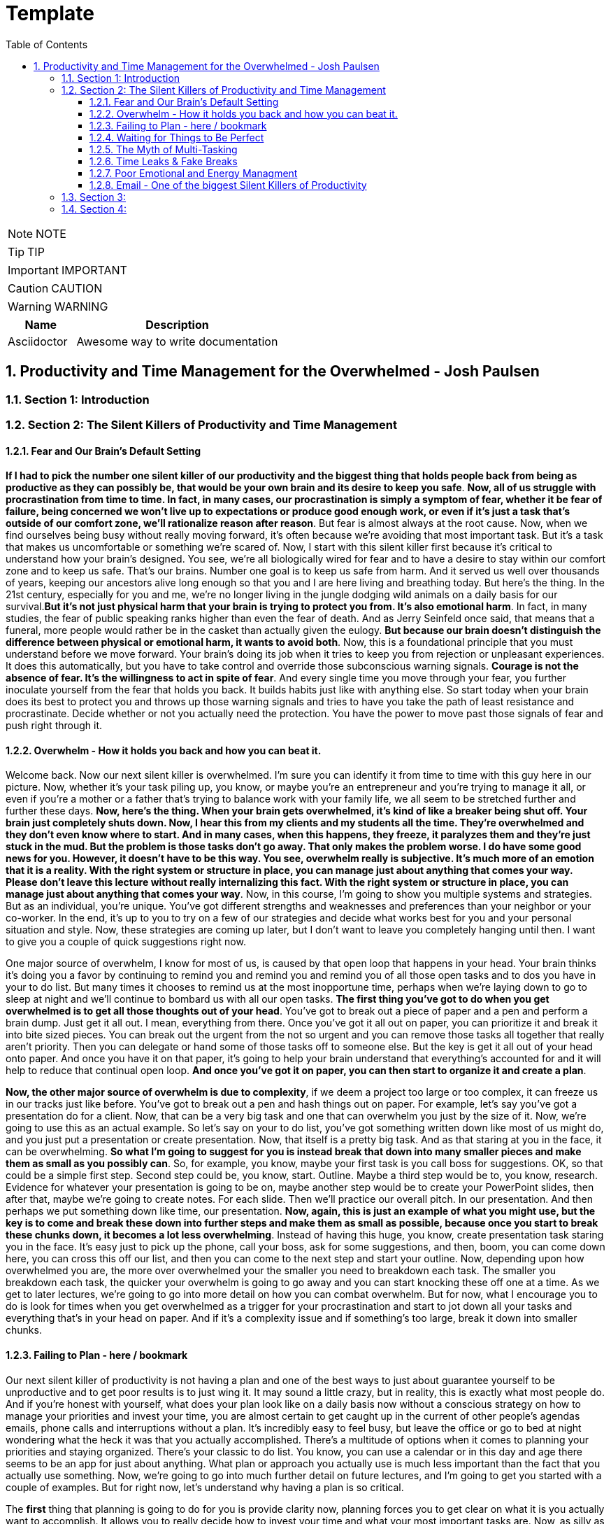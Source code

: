 = Template
:toc: left
:toclevels: 5
:sectnums:
:sectnumlevels: 5

NOTE: NOTE

TIP: TIP

IMPORTANT: IMPORTANT

CAUTION: CAUTION

WARNING: WARNING

[cols="1,3"]
|===
| Name | Description

| Asciidoctor
| Awesome way to write documentation

|===

== Productivity and Time Management for the Overwhelmed - Josh Paulsen

=== Section 1: Introduction

=== Section 2: The Silent Killers of Productivity and Time Management

==== Fear and Our Brain's Default Setting

*If I had to pick the number one silent killer of our productivity and the biggest thing that holds people back from being as productive as they can possibly be, that would be your own brain and its desire to keep you safe*. *Now, all of us struggle with procrastination from time to time. In fact, in many cases, our procrastination is simply a symptom of fear, whether it be fear of failure, being concerned we won't live up to expectations or produce good enough work, or even if it's just a task that's outside of our comfort zone, we'll rationalize reason after reason*. But fear is almost always at the root cause. Now, when we find ourselves being busy without really moving forward, it's often because we're avoiding that most important task. But it's a task that makes us uncomfortable or something we're scared of. Now, I start with this silent killer first because it's critical to understand how your brain's designed. You see, we're all biologically wired for fear and to have a desire to stay within our comfort zone and to keep us safe. That's our brains. Number one goal is to keep us safe from harm. And it served us well over thousands of years, keeping our ancestors alive long enough so that you and I are here living and breathing today. But here's the thing. In the 21st century, especially for you and me, we're no longer living in the jungle dodging wild animals on a daily basis for our survival.*But it's not just physical harm that your brain is trying to protect you from. It's also emotional harm*. In fact, in many studies, the fear of public speaking ranks higher than even the fear of death. And as Jerry Seinfeld once said, that means that a funeral, more people would rather be in the casket than actually given the eulogy. *But because our brain doesn't distinguish the difference between physical or emotional harm, it wants to avoid both*. Now, this is a foundational principle that you must understand before we move forward. Your brain's doing its job when it tries to keep you from rejection or unpleasant experiences. It does this automatically, but you have to take control and override those subconscious warning signals. *Courage is not the absence of fear. It's the willingness to act in spite of fear*. And every single time you move through your fear, you further inoculate yourself from the fear that holds you back. It builds habits just like with anything else. So start today when your brain does its best to protect you and throws up those warning signals and tries to have you take the path of least resistance and procrastinate. Decide whether or not you actually need the protection. You have the power to move past those signals of fear and push right through it.

==== Overwhelm - How it holds you back and how you can beat it.

Welcome back. Now our next silent killer is overwhelmed. I'm sure you can identify it from time to time with this guy here in our picture. Now, whether it's your task piling up, you know, or maybe you're an entrepreneur and you're trying to manage it all, or even if you're a mother or a father that's trying to balance work with your family life, we all seem to be stretched further and further these days. *Now, here's the thing. When your brain gets overwhelmed, it's kind of like a breaker being shut off. Your brain just completely shuts down. Now, I hear this from my clients and my students all the time. They're overwhelmed and they don't even know where to start. And in many cases, when this happens, they freeze, it paralyzes them and they're just stuck in the mud. But the problem is those tasks don't go away. That only makes the problem worse. I do have some good news for you. However, it doesn't have to be this way. You see, overwhelm really is subjective. It's much more of an emotion that it is a reality. With the right system or structure in place, you can manage just about anything that comes your way. Please don't leave this lecture without really internalizing this fact. With the right system or structure in place, you can manage just about anything that comes your way*. Now, in this course, I'm going to show you multiple systems and strategies. But as an individual, you're unique. You've got different strengths and weaknesses and preferences than your neighbor or your co-worker. In the end, it's up to you to try on a few of our strategies and decide what works best for you and your personal situation and style. Now, these strategies are coming up later, but I don't want to leave you completely hanging until then. I want to give you a couple of quick suggestions right now.

One major source of overwhelm, I know for most of us, is caused by that open loop that happens in your head. Your brain thinks it's doing you a favor by continuing to remind you and remind you and remind you of all those open tasks and to dos you have in your to do list. But many times it chooses to remind us at the most inopportune time, perhaps when we're laying down to go to sleep at night and we'll continue to bombard us with all our open tasks. *The first thing you've got to do when you get overwhelmed is to get all those thoughts out of your head*. You've got to break out a piece of paper and a pen and perform a brain dump. Just get it all out. I mean, everything from there. Once you've got it all out on paper, you can prioritize it and break it into bite sized pieces. You can break out the urgent from the not so urgent and you can remove those tasks all together that really aren't priority. Then you can delegate or hand some of those tasks off to someone else. But the key is get it all out of your head onto paper. And once you have it on that paper, it's going to help your brain understand that everything's accounted for and it will help to reduce that continual open loop. *And once you've got it on paper, you can then start to organize it and create a plan*.

*Now, the other major source of overwhelm is due to complexity*, if we deem a project too large or too complex, it can freeze us in our tracks just like before. You've got to break out a pen and hash things out on paper. For example, let's say you've got a presentation do for a client. Now, that can be a very big task and one that can overwhelm you just by the size of it. Now, we're going to use this as an actual example. So let's say on your to do list, you've got something written down like most of us might do, and you just put a presentation or create presentation. Now, that itself is a pretty big task. And as that staring at you in the face, it can be overwhelming. *So what I'm going to suggest for you is instead break that down into many smaller pieces and make them as small as you possibly can*. So, for example, you know, maybe your first task is you call boss for suggestions. OK, so that could be a simple first step. Second step could be, you know, start. Outline. Maybe a third step would be to, you know, research. Evidence for whatever your presentation is going to be on, maybe another step would be to create your PowerPoint slides, then after that, maybe we're going to create notes. For each slide. Then we'll practice our overall pitch. In our presentation. And then perhaps we put something down like time, our presentation. *Now, again, this is just an example of what you might use, but the key is to come and break these down into further steps and make them as small as possible, because once you start to break these chunks down, it becomes a lot less overwhelming*. Instead of having this huge, you know, create presentation task staring you in the face. It's easy just to pick up the phone, call your boss, ask for some suggestions, and then, boom, you can come down here, you can cross this off our list, and then you can come to the next step and start your outline. Now, depending upon how overwhelmed you are, the more over overwhelmed your the smaller you need to breakdown each task. The smaller you breakdown each task, the quicker your overwhelm is going to go away and you can start knocking these off one at a time. As we get to later lectures, we're going to go into more detail on how you can combat overwhelm. But for now, what I encourage you to do is look for times when you get overwhelmed as a trigger for your procrastination and start to jot down all your tasks and everything that's in your head on paper. And if it's a complexity issue and if something's too large, break it down into smaller chunks.

==== Failing to Plan - here / bookmark

Our next silent killer of productivity is not having a plan and one of the best ways to just about guarantee yourself to be unproductive and to get poor results is to just wing it. It may sound a little crazy, but in reality, this is exactly what most people do. And if you're honest with yourself, what does your plan look like on a daily basis now without a conscious strategy on how to manage your priorities and invest your time, you are almost certain to get caught up in the current of other people's agendas emails, phone calls and interruptions without a plan. It's incredibly easy to feel busy, but leave the office or go to bed at night wondering what the heck it was that you actually accomplished. There's a multitude of options when it comes to planning your priorities and staying organized. There's your classic to do list. You know, you can use a calendar or in this day and age there seems to be an app for just about anything. What plan or approach you actually use is much less important than the fact that you actually use something. Now, we're going to go into much further detail on future lectures, and I'm going to get you started with a couple of examples. But for right now, let's understand why having a plan is so critical.

The *first* thing that planning is going to do for you is provide clarity now, planning forces you to get clear on what it is you actually want to accomplish. It allows you to really decide how to invest your time and what your most important tasks are. Now, as silly as this sounds, many don't even know. And it sounds simple, I know, but I can't tell you how often when I sit down to write out the three most important tasks that I want to accomplish that day, how frequently I pause and have to really give it some serious thought. This is a really critical first step. Another key benefit of having a plan is the locks you in. And once you lock in to your priorities of the day, it's really going to help you lock out all the distractions and all the things that pop up along the way. They can get you sidetracked. And *lastly*, a plan creates great subconscious accountability. When you've got a system and you've got a plan and you actually write out what your top priorities are for the day, I'm telling you, it will nag at you until you get it done. And I've found that this will at least double your chance of actually completing that task if you commit to it in writing. *Please don't underestimate the power behind this particular advantage, because be honest*, we all love Crosson. Those things off our To-Do list. Now, if you don't consistently plan your week and plan your day and you're not doing that already, your job is to start planning your day and planning your week before the end of this course, I'm going to get into more depth and walk through this in more detail in future lectures. But like Benjamin Franklin said, failure to plan is planning to fail.

==== Waiting for Things to Be Perfect

*Our next silent killer of productivity is waiting for things to be perfect, you see, unproductive people are great at waiting for the time to be right. They're great at waiting until they feel like it, waiting until they're in the mood to get started. The door of opportunity is right there for them to walk through it, but they're waiting for it to open now. Rarely does the perfect time ever come*. Or if it does, you've already been passed by those that just got started. For those people like me that like to overanalyse, think about the pros and the cons predict every possible outcome or what if scenario. You've got to build the habit of just getting started in chemistry. There's a term called activation energy activation. Energy is the minimum energy required to start a chemical reaction. Now that energy is required to start, that reaction far exceeds the energy required to sustain the reaction. But let me give you another example. *So let's take a look at our rocket right here. Now, with the rocket such as this one, there's something called escape velocity. Now, a rocket must reach a speed of about seven miles per second to escape the earth's pull of gravity. But almost all of that energy is needed at the beginning when a rocket first launches. You and I are no different*. In most cases, the hardest part of any task is just getting started. That's why it can be so easy to keep putting something off and putting something off and putting something off. *But the good news is that objects in motion tend to stay in motion and all you need to do to get started is to get started and the rest will usually take care of itself*. Now, what about you? What have you been putting off? What do you need to get started on right now?

==== The Myth of Multi-Tasking

Welcome back. *So this next silent killer of productivity might surprise you is multitasking*. Now, don't get me wrong, in many instances, multitasking is a must in today's environment. And when I use the term multitasking, all I mean is just doing more than one thing at a time. But first, you've got to understand that we don't truly perform tasks in parallel. Multitasking is actually multi switching. Your brain's actually switching from one task to the next and back again. This can happen rather quickly and it may even go so fast that you don't even consciously notice it. But because your brain is switching back and forth, then switching does come at a mental cost. *We're only able to actually focus deeply on one task at a time. In fact, according to one researcher, instead of making you more productive, multitasking can actually double the amount of time it takes you to complete a specific task while also potentially doubling your mistakes. That's a pretty significant mental cost. And to make matters worse, when you get distracted. It takes you almost 15 minutes on average to get fully back in the flow*. Roughly half of our daily interruptions are self-inflicted. This is why in future lectures, I'm going to be talking about modifying our work environment and setting ourselves up to minimize distraction now for important tasks, which are those tasks that require your full focus and attention. Now, those projects that require problem solving creativity, it's critical that you focus 100 percent on one thing at a time and segment out a specific time block where you're only focusing on that critical task in order to produce your best work and get that work done in the shortest period of time. Now, these tiny blocks are incredibly important for maximizing your productivity and for getting your best results. *You've got to turn that phone off, shut off your email alerts and put everything else aside. And just by focusing on your most important task, first, by blocking off that time, specifically where all you focus on is that critical task, you'll see huge results*. Now you can experiment with the length of time block that works best for you. You know me personally, I find that I can focus for about 60 Minutes at a time in most cases before I start to reach that *path of diminishing returns*. For some people, that may be forty five minutes. For some, it may be twenty five. We're going to talk more specifically about how you do this and later lectures. But for right now, I just want you to understand that if you think you're great at multitasking, you're not. Now, if you're doing some really easy, mindless type activities, sure, you can do two things at once, but items that really require your best effort, that really require your focus, your creativity, you've got to set aside time and focus on one task at a time.

==== Time Leaks & Fake Breaks

This next silent killer is kind of a two for one combo, and I'm talking about fake breaks in time leaks and I will explain why these two were married together. We all have time leaks. These are the type of things that we do throughout the day that robs us of our productivity. In many cases, we do this so frequently and it's become such a habit that we don't even realize how this impacts us. I define a time leak as those little things we oftentimes do to give us a break or switch up things between tasks. These can also be items that we focus on when we're procrastinating or just killing time. Now, this slide right here shows you a few of our favorites, things like checking your Facebook page, checking Twitter, surfing the Internet, watching videos on YouTube to emails such a huge culprit in such a big killer that it has its own lecture coming shortly. Our smartphones and our computers are becoming more and more responsible for the vast majority of our time leaks. But that isn't always necessarily the case. Sometimes it can be gossiping with coworkers, shooting the breeze with friends or texting with family members. *Now, you can't fix something until you know exactly where you're going wrong*. So I suggest you take a few days this week and do a time on it. I want you to notice how many times you switch to timeleak activities. If you spend lots of time on your computer, you can use an app like Rescue Time to track your activity for you to see where you're spending your time. Rescue time is a free app and you can directly loaded into your browser and it will track the websites and the different apps and things that you do on your computer and break them into different categories and track your productivity, whether you use an app like Rescue Time or some of the myriad of other options that are out there. The biggest thing is for you just to track how often you're taking these fake breaks or engaging in these time leaks and also to determine how long these activities persist and what your top leaks are. I told you, fake breaks and time leaks were married together. So what is a fake break now? What's you're probably going to find is that many time your time leaks fit into the category of fake breaks or what I call fake breaks. Those fake breaks are when you're looking for a break from a task or whatever it is, your primary project that you're working on. And usually this is by way of the path of least resistance, such as surfing the web or checking apps on your phone. Your instinct is correct. *Your brain and your body does need time to rejuvenate and needs breaks in order to perform this optimal level. But these types of activities, surfing the web, checking your email, looking at your Facebook page, these are fake breaks. They don't actually reset your willpower, reset your focus or help you increase your energy. They're actually making it worse now*. Now, in a later lecture, I'm going to show you how to use pit stops to give yourself real breaks that will actually reset and rejuvenate your brain back to its optimal performance. But for now, what I want you to do is take inventory of your productivity and over the next day or so, track and write down how often you're taking fake breaks and how often you stay sidetracked before you get back on track. And later on in this course, we're going to show you how to use brakes to your advantage.

==== Poor Emotional and Energy Managment

Welcome back. So our next selling killer of your productivity is something that I think many people take for granted, and that's how big an impact your emotional state or energy level plays at any particular time. You see, at any moment you can have a huge influence on how you feel. Another term for that might be mood. You can feel like this guy on the left who's down and out and when you're in a bad mood, are angry, frustrated or sad. How productive are you? How likely are you to attack your priorities and do your best work? Not likely. Now, if you feel like my man on the right, you're much more likely to pick up that phone to make the important phone call without hesitation and dive right into your most important tasks and you're much more likely to be successful. Now, the thing is, for most people, their mood is usually determined by external circumstances. If you're having a bad day, they're in a bad mood. If they're having a good day, they're in a good mood. But it doesn't have to be that way. There are a multitude of strategies at your disposal to influence your mood or emotional state at any given time. How you use your body in any given moment is just one example. *Amy Cuddy is a social psychologist and professor at Harvard Business School, delivered a great TED talk that shows the power of influence we have on ourselves and specifically regarding the way that we use our own body*. *In her studies, she put participants into high powered poses or low power poses for just two minutes now. You'll see over here on the left, we've got our high power poses. This one right here has been dubbed the Wonder Woman Pose. But in each one of these scenarios, you'll see that they're making their body wide and or expanding their stance, and over here on the right hand side, you're going to see low power poses. They're making themselves small or closing their body language. And after just two minutes, they test the participants hormone levels to see if it had any effect. And quite frankly, I found the findings astounding. Now, those who struck the high power pose, so a 20 percent increase in testosterone and a 25 percent decrease in cortisol, cortisol being a hormone most times associated with stress and those that spent two minutes in the low power poses saw a 10 percent decrease in testosterone and a 15 percent increase in cortisol*. These were just subjective question and answers of how a person described that they felt after these situations, but actual hormonal changes. I'm going to go into even more detail in future lectures on how to use this type of stuff to your advantage, where we really get into designing our own blueprint for unstoppable productivity. *But for right now, I just want you to understand the impact that you control over how how you feel in any given moment*. But for right now, I simply want to ask you who's making the decision and how you feel at any given moment. Are you leaving it up to external circumstances, to other people to push your buttons to depend upon what's going on out there in the world? Or are you taking control of how you feel?

==== Email - One of the biggest Silent Killers of Productivity

Email is most likely enemy number one when it comes to killing your productivity. Now, it hasn't taken that long for email to completely change how we communicate and really become an everyday part of how most workers and companies interact. Believe it or not, the first U.S. president to send an email was Bill Clinton, who held office between 1993 and 2001. But in that period of time, how many emails do you think he actually sent during his term? He sent exactly two emails. Since then, its use has exploded. In fact, in one study, almost a third of workers list email as their biggest distraction on the job. Another study found that a typical worker checks their email once every five minutes and then on average, it takes about sixty four seconds to resume the previous task after checking their email. In fact, it's estimated that 70 percent of emails actually interrupt the recipients within six seconds of arriving with all the dinging and alerts going off all day long. It's amazing we get anything that I think Brennan Batard put it best when he said that in many cases, your email inbox a convenient organizing system for other people's agenda. I know I certainly can be guilty of checking email far too often, and many of us will check it first thing in the morning when we wake up. We'll check it all day long and then check it right before we go to bed. Now, I'm not saying that email can't be a great tool for communication or even a necessity, quite frankly, in the workplace. But it's critical that you set up your own rules and restrictions for how often you check your email and used batch processing. Everybody's situation is different, *but I highly encourage you to experiment with different constraints and only allow yourself to check email at designated times throughout the day*. Another great strategy can be to check email when your energy levels are at the lowest. Typically, checking email, sending email is pretty easy work and that will allow you to save your high energy and most productive time periods for your most important tasks. So what about you? What's your relationship with email? Do you check it first thing in the morning? Do you check it all day long? If so, I encourage you to experiment. And over the next day or two, pick two, three or four times max throughout the day that you're allowed to process and check email and only check email throughout those time frames and block off the rest of the time for your highest impact activities and most important priorities.

=== Section 3:

*Time Management vs Self Managment*

Now, we're all very familiar with the term time management, and this is the term that we often use to describe productivity and making the most of our time, but really it's a misnomer or the wrong term to be using. Now, as far as I know, unfortunately, time travel's yet to be invented, nor is there a giant pause button following us around where we can actually stop time whenever we like. *And whether we like it or not, each minute is only made up 60 seconds and each week one hundred and sixty eight hours. And those are going to pass us by at the same speed no matter what we do. And in reality, when we're talking about time management, what we really should be talking about is self-management, because the one and only thing that we have one hundred percent total control over is what we do and how we manage that time*. I hear my clients say things all the time, like I don't have enough time, there's not enough time in the day or man, I wish I could just make more time. And you can wish all you want, but that's going to be a crutch that's going to keep you stuck exactly where you are. *Now, my suggestion is don't wish you had more time. Instead, wish you had better self-management, better systems, better tactics, better habits, and probably most importantly, better execution on the stuff that you already know how to do and actually put it in a play which you already know you should be doing but aren't doing. These are the things that really make a difference. And these are the things that you have. One hundred percent total control over time*. The great equalizer. You and I have just as much time each day, each week and each year as the president, the United States or a CEO of a Fortune 500 company. But here's the thing. *If you don't know how to manage yourself, if you don't know how to set up and actually consistently use the right systems, it wouldn't matter if you could make more time up here. You wouldn't be able to fully take advantage of that extra time. So I'm going to encourage you right from the start to instill a new belief. And it's not about time management. It's about self management and making the most of the time that you already have. Because if you do make the most of that time that you already do have, you're going to double and triple the results that you're getting now*. And I'm going to show you exactly how to do that in these remaining lectures. And you have the power, but it all starts with you. So this lecture leads off this section for a reason, because I can give you all the coolest tips, tricks, strategies, tactics, principles, concepts, but it all begins with you and your management of whatever system and processes that you put in place. So now that we've got that out of the way onto the next lecture.

*Spending Time vs Investing Time*

Welcome back. *Now, one of the biggest mistakes, I think unhappy, broke and unsuccessful people make is in thinking short term versus long term when making decisions*. Do I want to eat this piece of cake or do I want to go to the gym or do I want to save my money? Or do I want to run out and buy that new electronic gadget? When it comes to how we utilize our time is no different. *And most people, myself included in the past, is typically focused on how they're spending their time each day instead of focusing on how they're investing their time*.

*And there's a huge difference now when most people think of time management productivity, it's in regards to getting the maximum number of things done in a day, a week or a year. But I'm going to encourage you to look at it from another perspective. When you invest in something, you hope that will give you a return that's greater than what you invested. For example, if you put five dollars into a stock, you hope to get much more than that, five dollars over time. And I encourage you to look at time the exact same way. Spending your time is about getting things done, investing your time is about setting up systems and delegating tasks that will literally save you hours and create new hours in the future*.

Now, let's look at an example. Let's say you have a task that takes you on average every single week, about five hours. *Now, many people won't take the time to train someone else to do that task or automate that task because it usually requires more effort in the short run*. So let's say in this case, that five hour task would require 20 hours if you were going to take that task, automate it or train someone else to do that task for you. Twenty is much bigger than five. So if you're focused on thinking more for the short term, in the long term, that's four times as long. And you're just going to go ahead and continue to do that task. But let's look at the long term. If you invest that 20 hours, just one time, right. It's a one time investment, you're going to earn back a return of two hundred and sixty hours over the course of a year to be able to use for other tasks. Now, I don't know about you, but I would love to have two hundred and sixty hours back to be able to use over a year. *Many of the people that I speak with, a lot of them have trouble delegating and letting go. But once you understand the difference between spending your time and getting more time back in the future by investing your time, it becomes a real game changer*. This is simply understanding the power of how spending more time today can earn you back more time in the days to come. You are utilizing this very principle by taking this class, and I would call these investments investments that even Warren Buffett would be proud of. And for those of you that aren't familiar with Warren Buffett, he's one of the most successful investors of all time. You'll see from this quote that Warren talks about a complete mind shift regarding investing versus savings. And in this instance, he's talking about money. But the principles are the same. Don't save what's left after spending, but spend what is left after savings. This just comes down to priority. *So focus more on time investing activities that will pay you back each and every single day and are going to make you more and more productive*. Mr. Buffett had another great quote that I love, and it was that investing in yourself is the best thing that you can do. Anything that improves your talents, nobody can ever take away from you. You have a tremendous asset that can return tenfold. This is a critical mindset to understand as we move forward in future lectures in order to be truly as effective as possible and to maximize the time that you have each day. It's all about investing the time today so that you can earn more time for yourself tomorrow. And who said we couldn't add more time to the day with this strategy? Who needs that time machine anyway?

*The Importance of Sleep to Your Productivity*

Welcome back. So let me ask you a question, how much sleep did you get last night? How much sleep do you think you get? And just a normal week. If it's less than seven hours, you're more than likely reducing your productivity and results even more than you think. I track my sleep nightly because I know how important it is. This is an actual screen shot of a 30 day period of time. And you'll notice that over the course of 30 days, my sleep can fluctuate quite a bit. I average about seven hours and 30 minutes a night, which according to Fitbit, which is who I used to track it, that's more than seventy five percent of the population. That's seven hours and 30 minutes is right at about my target because I know with anything less over time, I'm not going to be at my best. In fact, the National Sleep Foundation recommends that the average adult get between seven and nine hours of sleep and to be even more specific, with a tighter window. Daniels Kripke, in another study found that six and a half to about seven and a half hours is the sweet spot for most people. Unfortunately, a recent Gallup poll reported that 40 percent of people get less sleep than that. The sad reality is that when you're sleep deprived, your performance suffers and just about every area. The worst part is that we don't even realize how badly it affects us. *According to the University of Pennsylvania, if you get six hours of sleep per night for two weeks straight, which is a little less probably than you need, your mental and physical performance declines at the same level as if you stayed awake for 48 hours straight.* But here's the kicker. Most don't realize that they're impacted as much as they are. And sleep deprivation attacks focus more than anything else. So you might be able to step up and do certain tasks in the short term, but you won't have the brainpower to steer you back once you lose focus. Now, I'm willing to bet that you use some type of alarm clock to wake you up in the morning. But what about when you go to sleep? I would argue that setting an alarm to go to sleep at night is even more important for me. I wouldn't exactly call myself a morning person. So oftentimes when I get into a movie or a TV show, a book and feel like staying up later than normal, I've learned to ask myself a question. That question is, would I wake up early to perform this activity? So would I wake up an hour earlier than I was planning on getting up to do whatever it is I'm doing in that moment? Now, if the answer is yes, great, carry on. But almost always that answer would be no. You kind of just get in the flow. You kind of lose track of time and you forget about the importance. But usually that simple question, would I wake up an hour early to do this thing? That's usually just enough to remind me that it's not worth it to make sleep a priority, pick that activity up later and to get my butt to bed. Now, if for whatever reason, you just can't get that six and a half to seven and a half hours of sleep every night. *Another solution can be to take what I call a power nap. And most sleep research will suggest to keep it to less than 30 minutes to keep it from interfering with your normal sleep schedules and circadian rhythms. Even something as small as a 20 minute nap has been proven to improve your memory*. In fact, in one study they took two groups of participants. They had one group take a quick nap, another group not take a nap, and they performed at eighty five percent retention rates for those that took naps versus 60 percent that did not. So there seems to also be something with sleep that helps to solidify memories and learning for you students out there. I could go on and on about the importance of sleep, but you didn't enrol in a course on sleep. But just trust me, sleep is critically important and make sure you're getting at least six and a half to seven hours of sleep. But it's best to experiment to find out what your optimal sleep number is. But whatever you do, make it a priority. All the productivity hacks in the world won't make up for you being sleep deprived.

*The Healthiest Energy Drink That Most of Us Have Access to For Free!*

Now, our next lecture is about the healthiest energy drink and no, it's not Red Bull, Monster, whatever else it is that's out there these days or even coffee, but it's something much more readily available and much less expensive. And that's water. Now, dehydration can impair short term memory and the recall of long term memory, as well as focus and energy levels, 70 percent of your body is made up of water, but your brain's about eighty five percent water. The average person in the United States consumes, on average, thirty two ounces of water in a day, according to the Mayo Clinic. But the average person also loses more than 80 ounces of water just through normal activities of the day. Am I making you thirsty yet? *When your brain is fully hydrated, you think faster, you're more focused, you have more creativity and more clarity. But most importantly, you'd be more productive. While your brain only makes up about three percent of your body mass, it actually uses up to 20 percent of the water and nutrients that you take in. And just like with sleep deprivation that we just got done talking about, even small amounts of dehydration can lead to big effects. Just one percent of dehydration can lead to a five percent cognitive decline*. Now, we're not talking about walking across the desert with no water dehydrated. We're talking about just small levels of dehydration because water is so critical to your brain can put you in that brain fog where you're not as alert as you could possibly be. Now, I don't know about you, but I need all the cognitive help I can get. Now, here, just a couple of best practices for you. Now, as you sleep your six or seven hours a night, you're going to wake up instantly being a little bit dehydrated. So I'm going to encourage you, if you don't already, to drink at least 16 ounces of water within 30 minutes of waking up. One estimate that I've seen is to drink half of your body weight in ounces per day. If you weigh one hundred and fifty pounds, that's seventy five ounces. And it can be hard to do without carrying water around with you everywhere that you go. Rarely do I leave the house or not have a glass of water in my office sitting next to me at all times. Now, even though I carry it around with me just about everywhere, I still oftentimes will notice that in the afternoon, nine times out of ten when I hit that little lull is because I haven't had enough water. I will then go fill up a large glass of water and drink it as quickly as possible and fill up a second glass to have over the next hour and most of the time within ten minutes. I'm almost always amazed at the increase in energy that I feel. If you don't believe it, just give it a try. Now, while it is possible for you to drink too much water, if you're like most people, you probably don't drink nearly enough. *If you're not sleep deprived and you don't have as much energy as normal usually is because of dehydration. Start with water and nine times out of ten, that's going to solve the problem. So I'm going to encourage you to drink water early, drink water often and stay hydrated. You'll notice the difference and I promise you'll thank me later*.

*Mastering Your Energy, Mood & Emotional State*

All right, welcome back. I don't think most people realize how much their mood influences, how productive they are and quite frankly, how drastically it affects the actions that they do or don't take as humans. We're all emotional beings. And the emotions that we're feeling at any given moment is going to have a great impact on what we do or don't do. In a previous lecture, we talked about how poor emotional management was one of our silent killers of productivity and how most people's mood is driven by external circumstances. *Now, your number one asset is your energy and emotional state at any given time, if you're tired, worn down, overwhelmed, stressed out or just plain in a bad mood, you can have the greatest tools in the world and understand exactly what it is that you should do. You can even know how to do it, but you still won't actually do it*. Now, the great news is that this is within your control. There are very specific things you can do to put yourself in a great mood and elevate yourself to a productive state at any point in time. If you're primed and ready to go, your task become much easier. If you're in a lousy state or a lousy mood, even the simplest task can seem insurmountable. Now, it's critical that you understand that you are the creator of your experience. Now, what the heck do I mean by that? What I mean is you have the ability at any moment in time to choose what you're focusing on and how you're talking to yourself and the questions that you're asking yourself. This is a great gift of evolution of our brain in that prefrontal cortex or executive function part of our brain that at the end of the day, we are the CEO of our brain and can direct our spotlight to focus accordingly. That, of course, does not actually mean that most people use that power at any given time. *You've got two choices. You can direct your attention to those things that are going well, things that are great in your life, things that are where you want them to be, and things that are within your control. And when you do that, how do you feel? You might feel a sense of gratitude, hope, appreciation and progress. But what if you instead choose to focus on what's missing in your life, what's going wrong, and focusing on all the things that maybe you're going wrong in that are missing, that you can't even control in that instance, how do you feel*? You might feel jealous, angry, sad, disappointed, maybe even depressed. And I'm sure you know or know of people that seem to have it all money, family, you know, a great job, but they're still not happy. In fact, they're miserable and they always want more. And maybe you're one of those people. But I'm also sure that, you know, somebody that doesn't seem to have great external success or have a lot of stuff, but they're at peace, they're happy and they fully embrace all the little things in life. *The thing is, you actually have a choice. And despite your external circumstances, you can choose where to put that spotlight of your focus and attention in any given moment*. And don't get me wrong, I'm not saying it's always easy, but it is within your power. #*The tough part is that most of our thoughts and behaviors are habits, the things that we do and thoughts that we think over and over again without even really giving it any conscious thought. So over time, you've developed automatic patterns and you habitually lean towards thinking one way or the other*#. Do you know which one? The good news is that we can create new habits at any point in time and you are in control, you can decide what you want to focus on and that becomes a very powerful weapon. But just make sure that you're using that weapon for good once you focus on is just one piece of the puzzle. *Another major contributor to your mood is how you're using your body at any given moment. As I mentioned in that earlier lecture, studies have shown that something as simple as how you use your body posture and have a hormonal effect specifically as it relates to testosterone and cortisol*. Now, this information is taken from Amy Cutty's TED Talk titled Your Body Language Shapes Who You Are. And on the left, you're going to notice that we have three examples of high power poses. Standing with a wide base, with your arms on your side, standing in front of a table again, taking up space or even sitting down, putting your arms behind you and legs out participants who held one of those. What they did power poses for two minutes. So a 20 percent increase in their testosterone, which is the confidence hormone in a twenty five percent decrease in cortisol, often called the stress hormone to the right, you're going to see what they deem low power poses. You see all the way over to the right, you see the gentleman that's holding his neck, folding his arms in the middle or sitting down, making making themselves small, putting your hands in your lap. Those that performed a low power pose again for only two minutes saw a 10 percent decrease in testosterone and a 15 percent increase in the stress hormone cortisol. I'll leave a link for you in the resources so you can check out the entire TED talk in the entire presentation.

But let's not overcomplicate it. When you're confident and you feel a great sense of power and certainty, how do you hold your body, your heads up high, your body is expansive, your shoulders are back, and you have power in the core or middle of your body. Now, when you're sad, depressed or feeling weak, how do you hold your body in that situation? Your heads typically down, your body's more collapsed and you're making yourself feel small. I think that many people understand that your mind can have an effect on how you carry your body. If you're in a great mood, you can carry yourself confident and hold your body in a certain way. If you're in a bad mood, it can cause you to carry your body another way.*But I don't think people realize that your body can also change your mind. That means how you're using your body in any given moment can have a huge impact on how you're feeling, which then is going to impact your productivity to a great deal*. So let's circle back and really bring this home. Go back to the time when you met your spouse for the first time, or think about someone that you've met early on in a relationship and you are in love, just totally infatuated with that person. All is right with the world, right. It permeates all areas of your life. And in this emotional state, nothing can go wrong. If you lose your job, that's OK. I'll find another one. We still have each other. That's all that matters. You're walking on air and ready to take on the world. What about some time when you've really been down, maybe you experienced some type of colossal failure or someone rejected you. You received some horrible news when you get really down, really sad or even depressed when you're in that mood, how much do you feel like doing anything? It can be hard to even get out of the house. If you're going to truly take control of your productivity and really take it to the next level, you must take control of your mood in the right mood. You can be unstoppable, in the wrong mood. You'll be stuck in quicksand. The best productivity tool or hack can't override it. You need to focus on this first. If you have a big project or task, focus on your mood. First, put your focus in the right area, take a walk, do some deep breathing, put on your favorite song or strike a power pose for two minutes. *Do whatever it takes to put yourself in the right emotional state or mood. You will increase your productivity times ten*. Give it a try and you'll be the master of your moves, not the other way around.

---

image::c:/nc/bookmark.png[]

---

*How Will Power Really Works*

Welcome back when they're procrastinating. I know many of my clients wrongfully think that they just need to use more willpower or that is willpower that's letting them down when they fail, when you're dealing with productivity. I think it's critical to really understand how willpower works. First, what do I mean by willpower? Now, one definition is the ability to utilize self-control or the ability to get yourself to do something. Oftentimes something is difficult. Don't we all just wish we were robots and could kill ourselves instantly to avoid that cookie, eat our vegetables and go to the gym. But how does willpower really work? Now, I've heard many people who study willpower describe it like a muscle, and I think that's a great analogy. So just like a biceps muscle or any other muscle, if you're lifting weights in the gym, you can only lift a weight for so long. Now, the lighter the weight, the more reps you might be able to complete. But the heavier the weight, the fewer reps you'll be able to complete. Either way, at some point, that muscle is going to give out and you're going to need some type of rest and recuperation in order for it to begin lifting weights. Again, your willpower is very similar. You have a certain reservoir of real power that you have available to you. But once you use that up, you become very susceptible to short term urges or emotions, even if you know it's not good for you. Procrastination, anyone. This is why you might look at those cookies sitting on your kitchen table and say no and hold yourself back eight times. But finally, later on in the day, boom, you cave and scarfed down three cookies in about five seconds. Or is that just me? Let's look at some real world implications and where willpower and the example of willpower can have even more serious consequences in their book, Willpower. Roy Baumeister and John Tierney hope I pronounce their name OK, shared some research done by psychologists who monitored the decisions that judges made when deciding the fate of whether or not to release prisoners who were up for parole. The judges averaged releasing about one out of every three prisoners. But there was a really interesting twist. Prisoners who appeared in the morning got paroled about sixty five percent of the time, while prisoners who appeared late in the afternoon got paroled about 10 percent of the time. Another interesting discovery. After a meal break, the judges became more generous again for a short period of time and awarded parole to most of the prisoners. Now, in the book, they discussed decision fatigue in this very concept of willpower. What is the riskier decision for these judges? Is it letting a prisoner out or keeping them in jail? If these judges are on the fence, the least risky decision is going to say no to the parole and to put them back in prison. And in the book, they describe exactly what's going on. *Their willpower is that their greatest early in the morning when they were given parole about sixty five percent of the time, as they're making those decisions, the willpower is getting depleted. You'll see that after meal time or when they took a break and came back and were able to replenish that reservoir, a little bit more people would get parole. But as they started to experience that decision, fatigue and their willpower depleted. Unfortunately for those prisoners that were up for parole, they receive parole much less frequently than when their willpower was at its highest*. Doesn't only impact judges. We're all human. Successful people and productive people know this about willpower, and they structure their systems and structure their day around this fact, whether it's tackling their most important item first thing in the morning, would they have the most willpower? *And before they start to eat away at that with decision fatigue or whether it's saving the easy work or things that require less willpower, like returning emails for the afternoon when they know that willpower will be more depleted, or if they set up their work in such a way that utilizes systems and habits so they don't have to use willpower at all*. The good news is that just like a muscle, the more you exercise your willpower, the bigger that willpower muscle gets. Now, eating the right foods, getting enough sleep, staying hydrated and taking breaks can help you to recharge your willpower. And these are all things we've talked about in previous lectures. But you must understand that your willpower and your self-control is just like a muscle used up over time. And if you run it too fast, you run it too hard. You're only setting yourself up for failure. So make sure you strengthen that willpower muscle and use it to your advantage.

*Knowing and Doing Are Completely Different Things*

Now, there's one key above all others on whether or not this course will actually work for you, and that comes down to execution. Simply put, will you actually use the concepts and ideas in this course? I'm sure some of these ideas you've heard before, but common sense is not common practice. When you say to yourself, I already know that it's just you down, but in fact, you're asking the wrong question. Am I already doing this is the question you should be asking. Am I actually doing it consistently? Because only then will you get the benefits or the results from it. Otherwise, you might as well not even know the information. It all comes down to execution. *Give me a mediocre idea that's flawlessly executed and I will win every single time over a genius idea that never gets off the ground. Now, most people love to put their focus on the latest and greatest thing, the new idea, the sexy idea. But those that execute the fundamentals actually get the best results*. There will be some ideas in this course that I'm sure you've heard before, but I know that already is the biggest enemy of learning. You don't truly know it unless you're flawlessly executing it. There's a difference. *Now, I'm sure you've heard the term knowledge is power, but I disagree. I don't think knowledge really is power. I truly believe that knowledge is potential power, potential power, but only power, if actually acted upon and used that real power comes from its application or execution because without action, there's no results*. And most are just looking for that magic pill, that microwave solution. But unfortunately, it doesn't work that way. It's not good enough to understand something intellectually. And this is where most people stop. There's a bridge between understanding something or knowing something intellectually and really doing it and applying it. It requires that next step. Now, you only need to implement one idea from this course to make it worth your time and money. But many people learn and few people act because what you know doesn't really matter. It's what you do with that knowledge on a consistent basis that's going to determine your results. So what are you going to do now? I strongly encourage you to look at your notes so far and decide which concepts are most critical for you and which ones you're going to implement and decide how you're going to implement them right now and start today. Now, in the next section of this course, we're going to jump into some specific tactics to take your productivity to the next level. But none of them are going to work. That is, none of them will work without you actually putting them into play on a consistent basis, day in, day out. In this course, I encourage you to take what works for you and leave the rest. But please apply your knowledge and take action and put these fundamentals into play. See you in the next section.

=== Section 4:

*The Warren Buffet Productivity Secret*

I think one of the best ways to get better results is to model with the ultra successful people do sustain success is never one hundred percent luck. That just happens to people. Those who are really successful always leave a trail of clues. They simply approach things differently than the rest of us. Now, I mentioned Warren Buffett in a previous lecture and in a previous section, but I want to come back to him one more time. And just as a reminder, he's worth more than 60 billion dollars, and that's with a B and as one of the most successful investors of all time. *So what's his secret? His secret is simply saying, no. This is a quote from Mr. Buffett. The difference between successful people and really successful people is that really successful people say no to almost everything is sounds too simple, doesn't it? I mean, we can all pronounce the word no. We all know how to say it, but just about all of us don't say it enough. Maybe you're a people pleaser and you want to help others. Or maybe you're ambitious and want to tackle it all*. Or maybe you're like my wife and you just have foma fear of missing out. Either way, if you're overwhelmed, this is the place to start. Scott Densmore wrote a great article about a story that he was told to by a friend of his. His friend was a pilot for Warren Buffett at the time. And one day Warren went up to his pilot and jokingly said, the fact that you're still working for me tells me I'm not doing my job. *You should be out there going after more of your goals and dreams were and then asked the pilot to make a list of his top twenty five priorities or goals just to write them all down on a piece of paper*. So I threw out a couple of examples right here on this slide to mimic a little bit of what the pilot went through to jot down some of the top priorities and goals that he might have had once the list was complete. *Warren asked the pilot to review the list and circled the top five that were most important. And those top five, that would make the biggest impact, the ones that he prioritized over everything else. And he insisted he could choose only five*. So let's say, for example, that these were the five. That he chose to enroll in school, you know, maybe take the family to Disney World, see lose 20 pounds and create a website. And moved to Texas, who doesn't want to move to Texas now after these top five were selected, *Warren asked him to create a plan for accomplishing all five*. There's nothing earth shattering in this yet, right? Pretty standard stuff. But after they went on to discuss how he was going to accomplish the top five items, Buffett asked the pilot what he planned to do with the remaining 20 items. What are your plans for those? The pilot said, well, those 20 are a close second to my top five, and they're still very important to me. So I'll work on them intermittently as I have time while I'm working on my top five items. *Wrong answer. Warren said that those other 20 items are now his avoid at all costs list. No matter what, those things get absolutely no attention until he'd succeeded with the other five*. Now that right there is the magic, the power of focus and saying no and you will hear all the really successful people talk about it. Now, many of us have a to do list, #*but how many of us have a not to do list*#? Think about the difference in clarity and focus when you have tunnel vision on your top priorities and nothing else, and this is critical not only for your goals, but for your daily activities as well, potential distractions will only increase with new technology. And as you become more and more successful, those are never going to go away. You will need to become more and more successful and skilled as saying no. So you might as well start exercising that muscle now. So let me ask you. What's in your top five? I encourage you to perform the exact same exercise using the page and the resources, write down and just get it all on paper, your top twenty five goals and dreams and really sit down and circle the top five. The most critical five is going to give you 80 percent of your results and take you where you want to go.

*The First and Most Technique*

Now, in the previous lecture, we talked about saying no and getting clear on your top priority items, this next lecture is complementary to that approach and that's no matter what. #*Start your day with focused effort on your most important, highest value and highest impact activity. Now, here's a way you might go about figuring out what that task is, and you can ask yourself what is the one thing that if you accomplished it today, would make your day a success and would make everything else that follows easier*#. Now, remember, forget about whether you've heard this before. That's the wrong way to think about it. Are you doing this consistently day in, day out? And if you're like 90 percent of my clients and in my opinion, 90 percent of the people out there, the answer is no. What about you? What did you start your day with today? What did you start your day with yesterday? Most people I work with and I'm guilty of this many times as well, start their day by checking email. It's easy and it's a habit. *But when you're checking email, it's easy to get pulled into other people's agendas, fires and priorities before you know it. An hour or two of your most productive time has been lost in email, which is rarely the best use of your time.* Don't worry, those email messages are still going to be waiting for you later on in the day. But you have to understand that your first 90 minutes needs to be laser focused on what is most critical to your business and your results. Here's the hard part and the number one reason why most people don't do it. That most important task, the one most critical to your results, is usually the one that you're avoiding and the one that you don't want to do. And the longer you put it off, the more difficult it is to get started. But there's numerous reasons why this is key. When you have that item on your list that you keep avoiding, it nips at you all day long. You know what's there. You know, you should be working on it. And that comes with the psychological cost. Instead, when you blast through your most important item right off the top, it sets the tone for the day and it gives you that sense of accomplishment and a blast of energy and endorphins. It actually propels you forward and makes your remaining task much easier. You start with that momentum and you carry it through with the rest of the day. Please don't underestimate the power of this simple tactic. *What I want you to do is decide the night before, before you leave the office, decide what your most important, highest priority task is for the next day and schedule it on your calendar first day, then make it a personal rule and a habit to attack that first thing no matter what*. Turn off your technology, close your door and set a timer for 90 minutes and get into a state of flow working on that singular task until it's complete. You'll be amazed at what a game changer that can be for your productivity and more importantly, your results.

*Your Productivity Secret Weapon*

Welcome back. *Now, for most people, it can be easy to get stuck in a reactive mode where we're moving from task to task based on what is most urgent, but most urgent is really most important. In fact, many activities that could have a huge impact are not urgent and thus can be easy for us to never start, whether it be starting a business, going to the gym, prospecting for new clients or spending time with family. We all have items that we feel are important that we'd like to get to, but never seem to*.

#*The biggest challenges with many of these tasks is that they lack a deadline*# and we'll talk more about that later in a future lecture. But without a deadline, it's easy to continue to put off these tasks. Now, when it comes to time management productivity, people typically use to tools in some form or another. These are, of course, a to do list and a calendar. Now, whether you use an app, a hard copy planner or just a piece of paper and pencil, to some degree you have some type of calendar or to do list or at least I hope you do. You must understand, however, that we use these tools and treat them drastically different. Your to do list can oftentimes become a dumping ground for all the things that need to get done. *And many will jot down not only the important, but includes some of the smaller, less important tasks as well. And when that happens many times in order to feel productive, you tackle the smaller tasks so you can cross them off the list. And let's not kid ourselves. We love crossing things off our list. It gives us a sense of progress, but those smaller, less important tasks are never going to lead to big results*.

Now, let's talk about your calendar. This is where you record your appointments, are tasked with the specific time and a specific day. And there's a huge difference between your to do list and your calendar. Now, unlike your to do list, that becomes your dumping ground, you will defend and protect what gets put on your calendar and what gets scheduled. It requires an extra step. You must go to your calendar, determine if you already have something scheduled or conflict, and you must decide if it's important enough to add to that calendar. We are all much more protective of what we'll put in our calendar than we are what we'll put on our To-Do list. *For most people, our inbox will never be empty and we'll never fully get caught up on life, small and urgent tasks. So technically, if we don't schedule our biggest proactive priorities, they'll never get done. And that's exactly why what gets scheduled gets done*. Your calendar is your secret weapon. When something's important, schedule it and defend it against distractions and the less important minor tasks, whether you use a planner, a calendar on your computer, on your phone, or a piece of paper and a whiteboard, it doesn't matter. Find what works for you and use it. *Schedule time for your goals and your most critical tasks*. So let me ask you, what do you need to schedule and make a priority right now?

*Using Parkinson's Law to Your Advantage*

Welcome back. *So a British historian and author made a declaration that since been come to be known as Parkinson's law in honor of his last name, and that observation was that work expands to fill the time available for completion, to put it simply, that our tasks swell in perceived importance and complexity in relation for the amount of time that we give for its completion. And this is one of the reasons behind the magic of the imminent deadline*.

*If I give you twenty four hours to complete a lengthy assignment, the pressure of that short deadline will force you to focus on execution and the bare necessities. You will get laser like focus and block out all distractions and you'll become incredibly productive.*

*But if I were to give you a week to complete that exact same task, you will take six days to make it a bigger deal, overanalyse, procrastinate and deliberate. Without aggressive deadlines, we all grow minor tasks and make the unimportant important, thus wasting valuable time*.

*I'm sure you can think of more than a few examples when you were really up against a wall and up against an aggressive deadline, maybe even a deadline that you felt was unreasonable. But if you went for it, I'm certain you figured out a way to achieve it. Now, many of us are actually pretty good at meeting deadlines, that is other people's deadlines, but don't fully utilize this principle to create our own deadlines. You must set aggressive deadlines to focus your energy and efforts. It will keep you from just being active and busy without actually being productive and getting results. It'll stop you from inventing things to do in order to avoid those really important tasks. You'll be surprised how quickly you can complete certain tasks once you've had fun with this and put it to the test. So how do we apply this in everyday life? I'm going to challenge you to race against the clock for your next project estimate. How long you think that project will take. You just give it your best guess. Now take that time and cut it by a third and challenge yourself to complete it in that new time frame and treat it like any other deadline. This can be an especially great strategy for those mundane, boring tasks and is a great way to not only get them completed faster, but it will also spice it up and lets you have a little bit of fun with it. We all love a good challenge competition or a game. Next time you get into your email, instead of allotting some undetermined amount of time, set a timer and allow yourself to check email only for that length of time. You'll be amazed at how quickly you can process your email in this fashion. Continue to play with your time allotments until you have a true understanding of how quickly you can complete a task when you're really giving it your all. I highly encourage you to challenge yourself with aggressive deadlines, to really take your productivity to the next level.*

*How to Use Daily Themes to Enhance Your Productivity*

OK, so this next lecture is a unique idea I picked up that was inspired by *Jack Dorsey, the co-founder of Twitter and CEO of Square*. Now Square produces those portable little credit card readers for mobile devices, and that company has recently been valued at six billion dollars. I'm sure you can imagine how busy he is and the amount of items that he has to deal with on a daily basis. But what's most impressive to me about him is that he was running both of these companies at the same time. So what's his secret?

*He gives each day of the week a theme so that he can assure that he's not just putting out fires all day and working only on the urgent tasks, but he's working on those things that will really have an impact on the results of both companies*. Now, since he's running both companies at the same time, he found that spending one day a week on products for both companies and one day a week for management of both companies, allowed him to stay focused and away from all the typical distractions.

*Now, this strategy helps you be intentional on what you're focusing on, but also utilizes the power of batching activities. Batching is simply a type of time management strategy that groups similar tasks that require similar resources together in order to streamline their completion in the most efficient way possible. Now, bashing or using theme days minimizes distraction because it keeps your focus narrow. You're only focused on one item or theme at a time. It also allows you to get into the flow much more easily and be efficient with your resources*.

Now, why am I batching be helpful? In an article in the *Harvard Business Review, Peter Bregman notes that our productivity goes down by 40 percent when we try to focus on several things at once. In addition to batching, setting a theme to your day really allows you to make sure that you're putting in enough time on the important high value activities that are really going to give you your best results*. For instance, investing in yourself can give you one of the biggest returns, but many people never get to it. But if one of your days is for personal development and learning, it will help you make a conscious focus and effort to read, take classes, attend webinars and work on sharpening your score. It will make sure that you actually set aside the time to do it. Maybe you don't run to companies like Jack does, but you can still tailor this to your needs. Now, if you're an entrepreneur, maybe it looks something like this. Monday is focused on following up with customers and clients. Tuesday is all about staff development. Staff check in and training. Wednesday is sales and marketing. Thursday, you're working on accounting and finance related activities and Friday is your day for goals and planning. Saturday is all about leisure and having fun with your family. And then Sunday is a day of rest and rejuvenation to prepare you for the week ahead. Now, if you're in sales, maybe Monday is prospecting Tuesdays, following up on current clients Wednesdays for appointments and face to face meetings, Thursday for follow up in delivery and Fridays for training. Now your situation is unique. So I encourage you to play with this strategy, create your own individual themes that would work best for you, experiment and have fun with it. Use it as a way to increase your focus and make sure you're allotting time for your most important areas.

*Resurrecting Your Dead Time*

Welcome back. So this next topic is one that I don't think many people take full advantage of, and that is resurrecting your dead time now throughout our day. We all have dead time here and there. That often goes completely wasted for many of us. Our commute time to and from work is one of the biggest examples. The average commute time to and from work is almost an hour for most people. Now, many people spend this time literally killing time, such as listening to music, talking on the phone, etc.. Now, while our commute time might be the biggest chunk of dead time that we have on a daily basis, there's plenty of other examples. It could be things like waiting in line, taking a shower, eating meals if you're eating by yourself or attending unnecessary conference calls. Now, I want you to take a second to think about how you kill your dead time currently. Is it via your smartphone, surfing the web, checking social media like Facebook or Twitter or using other nonproductive items? It's all right if that's the case, but maybe you've never thought about it before. But I encourage you to over the next day or so, watch how you use your dead time. Now, time for all of us is a non-renewable resource, and we only have a little more than ten thousand minutes each week. And each minute could be very beneficial if we use it the right way. Many people have a desire to read more books, but they complain that they don't have enough time. Why not turn your commute into Automobile University? The average length of an audio book can vary, but if you listen to audiobooks only on your commute to and from work instead of music or radio or doing something else, you could probably get through two books a month on average. Now, if you're a runner or you go to the gym, if you listen to audio books while you exercise, you could easily get through three or four. Not only do you get to learn during this dead time, but I've found that a great book has the added benefit of making the commute go by much faster, or dare I say, even something that you can look forward to. Now, here's some other ideas for some of the dead time that may be a little bit smaller than your commute while waiting in line, you could review your calendar and plan out your week and schedule blocks of time for your biggest priorities. You could use your time in the shower for mindset, priming, gratitude, exercises and mentally preparing yourself for the day. You could use stoplights or waiting in line as a chance to do some deep breathing to reset your brain, you can batch phone calls for other dead times, record notes on your phone, review your goals, or watch motivational videos. Now, the amount of dead time each one of us has every day varies. But I promise you, is there every single day now, how are you using your dead time currently? What could you be using it for? I strongly encourage for you to be proactive and take control of that dead time. Those minutes add up over time to become hours and even weeks and days as time goes on.

*Don't Break The Chain - The Jerry Seinfeld Strategy*

All right, and this next lecture, we're going to talk about not breaking the chain, Jerry Seinfeld is one of the most successful comedians of all time, both as a standup comedian and for his incredibly popular show, Seinfeld. In fact, according to Forbes magazine, Seinfeld made almost two hundred and sixty million dollars back in 1998 and has an estimated net worth of eight hundred million dollars in twenty seven. Brad Isaac wrote an article that he claims was inspired by a conversation he had with Jerry in a comedy club while Isaac was doing open mic nights. He asked Jerry backstage if he had any tips for a young comic like himself. *His advice was quite simple. He said the way to become a better comic is to create or write better jokes, and the best way to do that is to write every single day. He suggested Isaac get a large wall calendar that has an entire year on one page and hang it where he would see it every single day. Then he said, get a big red magic marker. And every day that Isaac writes, he gets to cross off that particular day after a few days. He said, you'll have a streak or a chain going. Your job is to just keep writing every day and that chain will continue to grow. That chain will drive you. And your only job is to not break the chain.* I thought this was really insightful. I think it's easy to just assume that someone like Jerry is this creative genius and that things just come easily and naturally to him. *But Jerry knows that there's no substitute for doing the work*. I'm sure not every joke he created was funny, but he created enough jokes and had the volume to create the jokes that we all remember. He did the work consistently. Now I've heard similar things spoken or written by other creative people who produced really great work. *They get inspired by doing the work. They don't wait to be inspired. They do the work. And the inspiration comes. Jerry and many successful artists and successful people like him don't wait until they're in the mood or they're motivated. It doesn't matter if they feel like it. They simply do the work and don't break the chain*. Speaking of creative artists or writers, Stephen King's books have sold more than three hundred and fifty million copies. But he doesn't wait for inspiration either. Check out this quote. *There are certain things I do. If I sit down to write, I have a glass of water or a cup of tea. There's a certain time I sit down from eight to eight. Thirty a.m. in the morning. Somewhere within that half hour, I have my vitamin pill, my music. I sit in the same seat and the papers are all arranged in the same places. The cumulative purpose of doing these things the same way every day seems to be a way of saying to my mind, you're going to be dreaming soon*. Now, what he's describing here not only is his routine, but a similar philosophy of not breaking the chain. He doesn't wait until he comes up with a great idea. It's a consistent, everyday thing that starts between eight and eight thirty every morning. And he went on to say, *I write when I'm motivated, but it just so happens I'm motivated every day at eight a.m..* Now, you may not be a writer or a comedian or an artist, but to get the results, whatever results you're looking for, you have to be willing to do the work consistently and you must stay focused on the process. So I challenge you right now to pick a task that, you know would be a game changer for you, something that you need to be doing every day, maybe even one that you've been putting off or doing an inconsistently start today. Make your calendar, get your marker, put an X every day when you create that task. And whatever you do, don't break that chain

*Utilizing Pit Stops for High Performance*

*Now, when it comes to productivity, the goal for most people is to get the most stuff done and many will push themselves too hard in the pursuit of that thinking that the more hours they spend, the more results they'll produce. The reality is that sometimes you can get better results and accomplish more by working less. Now, your brain is the biggest asset you have in your quest of productivity and time management, and many of us are handicapping it and locking up as full potential by overloading it and running it too hard for too long without legitimate breaks or pit stops to get it back to its top speed*.

*I used to be this guy too. I bring my lunch to work every day so that I don't have to waste my time taking a break. I can just keep going. I would push and push and push limiting my breaks because I felt like I couldn't afford to lose out on those two minutes or five minutes.*

But let me give you an analogy that I think is appropriate in this scenario. Let's take a look at a race car. These are incredibly high performance machines. In a typical race, if you were to try to finish the race without stopping, you would run out of gas well before you reach the finish line. Every car needs to take pit stops to change tires, make adjustments and to fill up with gas. Now, these stops only take a few seconds because they have 11 people who are executing it in tandem. But there are a crucial investment that keeps the car running at tip top shape and allows the race car to finish the race in the shortest period of time. Your performance in your brain is no different. *It can't run at one hundred percent non-stop without losing some of your creativity, focus, problem solving ability and processing power*. It requires pit stops just like a high performance race car, but not just any type of brake. Not all brakes or pit stops are created equal. And this is where I used to go wrong. *I used to consider anything that was outside of my main task brake being that I work on a computer most of the day. Oftentimes those brakes constituted going to different websites, checking email or looking at social media. But these are really fake brakes. They don't sharpen the knife and don't reset your brain to full strength. It only adds to the problem*. Now, Sean A. in his book The Happiness Advantage, talks about how the brain at a positive state is thirty one percent more productive than a negative, neutral or stressed. Now, that's a huge advantage. *It's not stress that's your enemy you're designed to handle. That is the lack of recovery from stress that causes people problems. Your brain is not designed to be pushed and pushed and pushed without recovery time. So what type of brakes do we need every 90 to one hundred and twenty minutes. You need to take a break. When you get completely away from what you've been working on, leave the scene, take a walk and go one hundred percent technology free. If you have the opportunity and weather permits, get outside, get some fresh air and take a walk. A break as small as ten minutes, but done in the right way can be enough to reset your brain and willpower to make you twice as productive when you return. Use this time also to get another large glass of water to make sure you're keeping yourself hydrated. Remember, the brain's made up of eighty percent water. Now, these breaks are particularly critical in the afternoon when your circadian rhythms as lowest point and I know many will hit that afternoon lull. But if you stay hydrated, get outside, take a walk, get some fresh air and reset your brain, you can limit this drop and be just as productive as you were in the morning*.

*Now, when I started to schedule these breaks and really hold myself accountable to them, I was astonished at the results. It really gave me a second wind that allowed me to power through the rest of my day. Some days I need an additional break, but I can feel when I start to wear down and instead of surfing the web, procrastinating, working on all those little tasks that don't add much value or getting stuck in email, I invest those ten minutes to take a really quality break that allows me to get right back on track. It's a great way to clear your mind*. If you're still not convinced, understand that when you're taking these breaks and you're letting your brain go free, your brain is actually still working this down. Time allows your brain to consolidate recently acquired knowledge and rehearse recently learn skills, your brain still quite active. But this downtime allows it to also continue processing freely. And many times this is when your AHA moments or inspiration will start to pop up. These breaks can turn out to be some of your most productive and creative time. I don't care who you are. There's only so long that you can focus on a task before you start to. Experience diminishing returns, the amount of time can be different for everyone, so I encourage you to start experiment with your sweet spot before you need to break. Maybe it's forty five minutes or an hour or 90 minutes. And sometimes this can depend on how draining the actual activity is that you're working on. I found that I can get more done with better quality in 90 minutes than I was previously accomplishing in three hours. My energy levels better and I have a sense of urgency that greatly improves my focus. So give it a shot, implement some strategically placed pit stops into your day and really take your productivity to the next level. Now, if this is new to you, I'm going to suggest that you set a timer or a reminder throughout the day to make sure that you're taking these breaks until it becomes a habit.

*How to Effectively Use a To Do List*

Now, in this next section, we're going to talk about effectively using it to do list the to do list, action list, priority list, daily plan, whatever you want to call it, is probably the least sexy solution there is. It might even make you yawn, but hang with me. It is, if used correctly, an essential tool in a very necessary tool. You must realize that your working memory is like a Post-it note with disappearing ink. It's got limited storage and that storage only stays with you for about 10 to 15 seconds. Now, that is not an effective tool to manage your priorities. Now, many people used to do lists, but I think most of them utilize them in the wrong way, using it as their dumping ground for all of the things that need to get done, which can lead them to be even more overwhelmed. In this lecture, I want to give you an effective way to use your to do list that actually reduces overwhelm and allows you to get the results that you want. First and foremost, the most important thing to do with the to do list is to get it out of your head. This is a critical first step to help reduce overwhelmed, usually one of the biggest reasons we get overwhelmed because our brain is racing with all the things we need to get done. Our brain thinks it's doing us a favor by reminding us of all of the tasks over and over again. But when you get it out on paper and account for it, it shows your brain that you've got it. It's accounted for and that helps to reduce all those open loops and overwhelm. Now, with today's technology, you've got a multitude of options. You could use something like *any do*, which is an app for both iPhone and Android. It allows cinching and allows you to break tasks into today, tomorrow, this week or later, which will get to hear in a moment. It's also very easy to set up reminders. Another option is *wonder list* for both desktop and mobile phones. You have a myriad of features. You can create folders, share lists with family members or business partners, add reminders, due dates, notifications and directly import from all over the Web. If you're looking for a very feature rich, sophisticated option, you might go check this one out further. But for many people, complexity is the enemy of execution. And you might just want to keep it simple. But whatever works best for you, Evernote is one of my personal favorites, although I use it for much more than just to do lists. I like to call it my digital brain. Now, I could do an entire course on all the features and benefits of Evernote, but here you'll see a screenshot of a sample to do list. But Evernote does much more than that. You can capture notes, whether handwritten, that you scan in or typed up through the platform. You can clip articles directly from the web. You can email directly to its scan business cards, you name it. If you haven't heard about Evernote or you've never tried it before, I do encourage you to check out their website. There's free versions and paid versions, but for most people, the free version is plenty powerful and will do more than enough that you needed to do for. My personal solution for to do this, call me old fashioned, but I prefer the old school pen and paper. And if I'm dealing with stuff that's a little bit more longer term, I'll use my whiteboard. But I find that actually writing things down with a pen is even more effective at releasing things from my brain and allows me to account for it. Plus, just to be honest, I love crossing things off my list. Now I work in an office most days, so using this little pad that you see here on the screen and using a pen and paper option works really well for me, for others. You know, if you're constantly on the go and you need a more portable option, you might want to look at one of the solutions earlier and utilize something that has sync capabilities and you can bring with you on your smartphone. But regardless of whatever you use, here are some of my best practice suggestions. Number one, you've got to write it all down. Whether you're physically writing it down with pen and paper or writing it down on your phone or an app, you've got to get it out of your head and write it down. Now, most people stop with number one. They write it all down, and now they've got this big, huge list and they're overwhelmed. But the critical second step is to filter it. Once you've written it all down, you've got to decide what's highest priority, what needs to be done, what can be delegated, what can be deferred to a later date and what can be dumped altogether. Next, you need to assign a time frame for those things that you haven't delegated, dumped or deferred. You must create a time frame because remember what gets schedule gets done. So assign that time frame and put it on your calendar. Number four, work only off today's list. You'll notice on my particular piece of paper I've got it limited to five items. That's by design. This is my daily list. And I found that. If I get more than five or six items on my list, it's unreasonable, I want to stick with what I can get done that day and what's highest priority that particular day. And I used to have this big, huge, massive to do list and it would overwhelm me. Now I work only off today's list and today's priorities because with step number five, I've got a separate parking lot. I've still got a list of all those items I need to get completed for things that aren't for today. So I've got a parking lot and a separate list that I can refer back to if I get everything accomplished that day. But it's also particularly useful as I'm scheduling my next day. So that parking lot helps me know that I've got it written down, accounted for, but it's in a separate location, so I'm not constantly looking at it and overwhelming myself all day long. So that's it. Write it down, filter it, assign a time frame, work only off today's list, create a parking lot for everything else and repeat that throughout the day. And at the end of the day, when you're scheduling your activities for the next day or if you plan your day first thing in the morning, if you keep it simple and use this consistently, you'll not only get things done, but you'll get the right things done without being overwhelmed. So I encourage you to experiment, whether it be with paper and pen, using apps, using your phone, using a planner, whatever it is, find what works for you. And regardless of whichever route you choose, just make sure you utilize it consistently day in, day out.

*Make Everyday the Day Before Vacation*

Now, how's this for a fun lecture title, make every day, like the day before vacation? In a previous lecture, we talked about the importance of rest and rejuvenation to your productivity and vacations are a great way to take a break, relax and decompress. They've been proven to be well worth the time investment. On a side note, these effects from vacation typically wear off in about. So you usually better off taking shorter, more frequent vacations than one long extended vacation once a year, but for this lecture, we're coming at it from another angle. I'm going to talk to you about the day before you leave for vacation. And really, it's all about your mindset. I've found that I seem to produce more results and get more done on the day before I leave for vacation than any other day of the year. And I think there's a couple reasons for this. When I know I've only got eight to 10 hours to wrap up any loose ends before I'm going to be out of the office, it gives me laser like focus. I want to walk away from work knowing that I left no loose ends so I can fully relax on the beach with my corona. I start the day knowing I must get results and there's no tomorrow to push things off to. This focus takes my productivity to an entire new level. It keeps me from getting caught up in all the everyday distractions. You want to stop by my office and chat about the game yesterday? I would love to, but sorry, not today. I got stuff to do. It's amazing how little time I have for distractions on those days and the fact that I have vacation tomorrow gives me a built in excuse. But you don't need an excuse to say no on every other day. Just let Mr. Distractor or Mrs. Interrupter know that you love to chat, but you can't. You've got a deadline coming up your deadline. Another thing that gives me is clarity. My limited time frame gives me clear in a hurry. I'm always able to get clear on what exactly needs to get done before I leave the office. I'm also able to quickly decide what's not important. I write down specifically what it is that I must get done before I leave for vacation and what must get done today. That gives me a clear picture helping me lock out everything else. You can do the same thing by getting clear each morning and what you want to accomplish each day. Set your own deadlines and hold yourself accountable. Another thing I have overflowing the day before vacation is energy and my pumped up about my upcoming vacation. Heck yeah, you bet I am. That energy provides an emotional fuel that allows me to move at almost twice the rate I normally do. I move from task to task with speed and I enjoy the process. I'm thinking less about the task, especially those unpleasant things and more about the end result. And getting them done in this case is leaving for my vacation with a clear head and being able to fully leave work behind. But this type of energy is also created on a daily basis when you're being really productive, when you're knocking things out one after another and really getting results, when you eliminate distractions and you are really moving the ball forward, it creates more and more energy. *With that momentum delegation is something that I'm still working to improve, but it comes much easier. On the day before my vacation, I can ask myself, am I able to get this done today? If the answer isn't a solid yes, boom, I delegated to someone else*, if I take on this task would allow me to complete all my other tasks today. If not, boom, hand it off to somebody else. Now, usually everyone knows I'm going on vacation, so delegation is expected. And that's one of the reasons why I think it comes a little bit easier for me in this instance because I've got a free pass to delegate, delegate, delegate. But there is no reason we can't have this mindset every single day. And seeing the power of delegation on that day before my vacation and seeing how much more I can get done when I'm able to hand things off and delegate helps to make delegations something I do more on a daily basis. Results boy, the day before vacation is all about results. I get clear on what needs to be done and focus like a maniac to ensure those items are completed either by me or someone else. There is no tomorrow. Well, there is, but I'm not going to be here. I'm going to be on the beach. So that urgency compels me to work while avoiding all distractions. Now, unfortunately, I don't go on vacations every week or even every month, but what I've learned in that day before vacation has helped me every other day. Now, don't get me wrong, I might not have the same gusto as the day before vacation, but I can use the same principles to increase my productivity dramatically. Let's apply this to everyday life. Step one, get clear on the results you want. If you ask yourself what needs to get done, there will always be more things than there is time. *Instead, ask yourself what outcome or result is most important today? What things that, if I get done today, would make today a great success.* This helps to provide focus and clarity, but most important is focused on results and production, not just being busy. *Look for items to delegate for me and most of my clients, delegation does not come easily. We may believe that nobody can do it as good as we can. We may be hesitant. To offload our tasks, we're not want to deal with training someone else on how to do it, but we only have one hundred and sixty eight hours in the week and we're limited in our focus. More importantly, if you're in a position of leadership or you're a high performer, they're tasks that are more critical than others towards the success of your results and that of the organization. Now, maybe someone won't do it exactly as you would, but as that's so bad if it frees you up to focus on those items that are most critical to your success*. Next, stiff arm distractions. Don't let Bob waste 20 minutes of your time telling you about what he had for lunch. Be polite, but be candid, Bob. Let's catch up later. I'm in the middle of some things right now and got to go. Lastly, challenge yourself to clear your daily board when you decide the night before or that morning what needs to be accomplished that day. Stick to it, make it a challenge to get it done no matter what, just like you would before you leave for vacation. That will help you use Parkinson's law and create the energy to make it happen. So here's to you, treating every day like the day before vacation.

*Habits & Routines - The Key to Any Change*

First off, congratulations on making it this far, if you stuck with me till now, you are no doubt well on your way to becoming more productive. That is, if we can turn your ideas into reality. Now, the easiest way to do that is with habits and routines. *We are what we repeatedly do. Excellence, then, is not an act, but a habit*. Yeah, yeah, I know it's cliche and I'm sure you've heard it before, but it's true. The vast majority of our actions, decisions and behaviors on a daily basis are habits, things we do every day without consciously thinking about it. Now what is a habit? A habit is simply a neural firing pattern in the brain. Every thought you think or action you take is a pathway in your brain and it gets stronger every time that you do it. The more you do something, the faster the connection. I've heard one. Neuroscientists use the analogy between dialup and high, high speed Internet. When you first learn something or do something, it's very conscious and deliberate and requires lots of brainpower and resources. The more you do it, the more automatic it becomes. And those connections in your brain speed up with many habits. They're kicked off before we even know it and sometimes without your conscious awareness. Like I said before, we've covered quite a bit of ground in this course, but none of it will work if you don't use it and create new routines and new habits. The absolute best way to change or start any new behavior is to turn it into or create a new habit. This uses the power of automaticity and will allow you to operate on autopilot. You won't need to feel like it, be motivated or have to remember it will just become a new part of you. Think about this morning or last evening. Did you have to motivate yourself to brush your teeth? My guess is not. I'm sure it's a habit that you do without much conscious thought, but it wasn't always that way. I've got a three year old and a six year old, and I can tell you that that habit needs to be created like anything else. So how do we do it? Let's keep this simple. I could probably do an entire course just on habits. In fact, maybe one day I will. But again, complexity can be the enemy of execution. So let's keep it simple.

There are three parts to any habit. First, there's a trigger. Now this is what starts the behavior. It could be an event, a person, a place or even a time of day. For example, when I get home, I change my clothes and turn the TV on. Or maybe when I when the alarm goes off, I get up and put on my gym clothes and go for a run. The routine is the act itself is the thoughts you think or the behaviors or actions you take after that trigger. And the third part of a habit is the reward. With any habit, there's some type of reward, even if that reward is something as simple as comfort. So here's how we take the new things we've learned in our new ideas and turn them into habits,

*no one* decide on the outcome or result that you want and create one behavior that you can start today, then pick a trigger selected trigger for that new behavior. In fact, there's some research done regarding implementation intention that suggests that you can increase your success rate by 300 percent. *If you pick a trigger and pick a specific time, you're going to do that new behavior*. For example, after I brush my teeth, I will read my morning goals. After I sit down at the office, I will create my plan for the day after I closed down my computer. I will create my action list for tomorrow and last while you're building that habit, once you complete that behavior, celebrate with a reward. So once you have decided on your behavior, select your trigger, attach it to something that you already do every day that will kick off your behavior and then celebrate the process. Now, a couple of quick best practices.

No one starts so small that you can't say no. You must understand the habit is more important than the behavior early on. It can take upwards of sixty six or more days to create a habit. And oftentimes we try to start too big and we're too grandiose in our ideas. And the habit never has a chance to take place. So, for example, if your goal is to do ten push ups before you get in the shower, start with one push up, do one push up in the first week and do to push ups the second week, the habit is much more important than the behavior. Once you've ingrained the habit, the behavior will become automatic and then you can move it up from there. Many people wait to be inspired, but it's the daily routines that trigger your inner genius, you get inspired by actually getting into action. Remember, Stephen King said, I write when I'm motivated, but it just so happens I'm motivated every day at eight a.m.. Now, I'll leave you with this parting thought. We've all heard that Rome wasn't built in a day, but they were laying bricks every hour. You don't have to build everything today. Just lay your first brick. Every action you take is a vote for the type of person you want to become tomorrow. Right now I want you to decide which behavior you want to turn into a habit, pick your trigger and start it today. Start so small that it feels easy and that you can't say no and increase it over time as that habit becomes more and more automatic.

